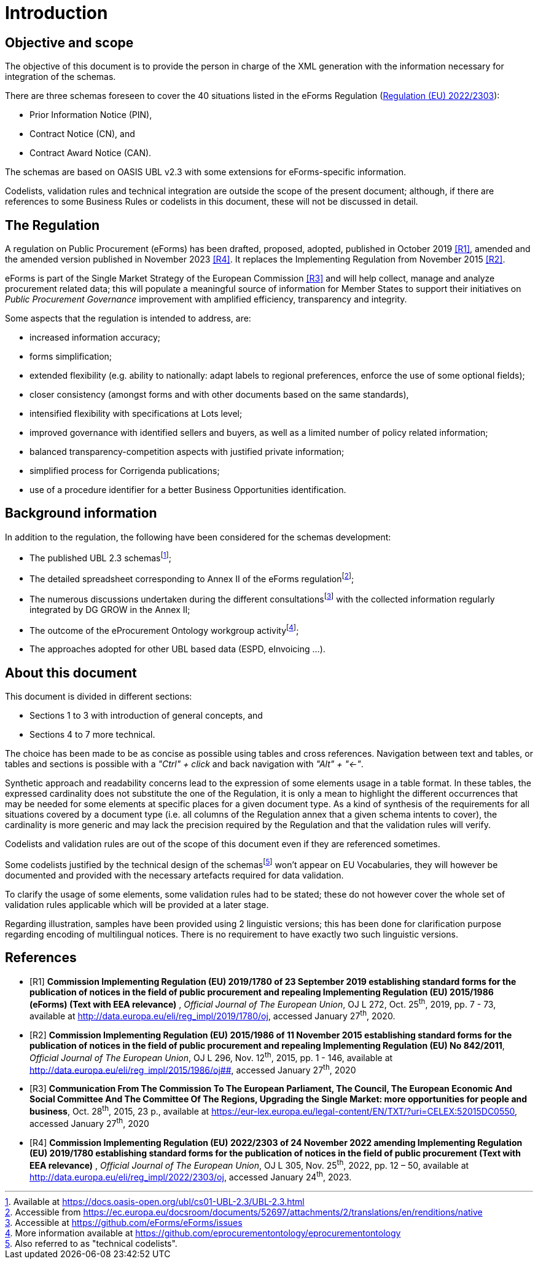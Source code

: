 :xrefstyle: short

= Introduction

[[objectiveAndScopeSection]]
== Objective and scope

The objective of this document is to provide the person in charge of the
XML generation with the information necessary for integration of the
schemas.

There are three schemas foreseen to cover the 40 situations listed in
the eForms Regulation
(https://eur-lex.europa.eu/legal-content/EN/TXT/?uri=CELEX%3A32022R2303[Regulation (EU) 2022/2303]):

* Prior Information Notice (PIN),

* Contract Notice (CN), and

* Contract Award Notice (CAN).

The schemas are based on OASIS UBL v2.3 with some extensions for 
eForms-specific information.

Codelists, validation rules and technical integration are outside the
scope of the present document; although, if there are references to some
Business Rules or codelists in this document, these will not be
discussed in detail.

[[theRegulationSection]]
== The Regulation

A regulation on Public Procurement (eForms) has been drafted, proposed,
adopted, published in October 2019 <<introduction-R1>>, amended and the amended version published in November 2023 <<introduction-R4>>. It replaces the
Implementing Regulation from November 2015 <<introduction-R2>>.

eForms is part of the Single Market Strategy of the European Commission
<<introduction-R3>> and will help collect, manage and analyze procurement related data;
this will populate a meaningful source of information for Member States
to support their initiatives on _Public Procurement Governance_
improvement with amplified efficiency, transparency and integrity.

Some aspects that the regulation is intended to address, are:

* increased information accuracy;

* forms simplification;

* extended flexibility (e.g. ability to nationally: adapt labels
to regional preferences, enforce the use of some optional fields);

* closer consistency (amongst forms and with other documents
based on the same standards),

* intensified flexibility with specifications at Lots level;

* improved governance with identified sellers and buyers, as
well as a limited number of policy related information;

* balanced transparency-competition aspects with justified
private information;

* simplified process for Corrigenda publications;

* use of a procedure identifier for a better Business
Opportunities identification.

[[backgroundInformationSection]]
== Background information

In addition to the regulation, the following have been considered for
the schemas development:

* The published UBL 2.3 schemasfootnote:[Available at https://docs.oasis-open.org/ubl/cs01-UBL-2.3/UBL-2.3.html];

* The detailed spreadsheet corresponding to Annex II of the
eForms regulationfootnote:[Accessible from https://ec.europa.eu/docsroom/documents/52697/attachments/2/translations/en/renditions/native];

* The numerous discussions undertaken during the different
consultationsfootnote:[Accessible at https://github.com/eForms/eForms/issues] with the collected information regularly integrated by DG GROW in the
Annex II;

* The outcome of the eProcurement Ontology workgroup activityfootnote:[More information available at https://github.com/eprocurementontology/eprocurementontology];

* The approaches adopted for other UBL based data (ESPD,
eInvoicing ...).

[[aboutThisDocumentSection]]
== About this document

This document is divided in different sections:

* Sections 1 to 3 with introduction of general concepts, and

* Sections 4 to 7 more technical.

The choice has been made to be as concise as possible using tables and
cross references. Navigation between text and tables, or tables and
sections is possible with a _"Ctrl" + click_ and back navigation with
_"Alt" + "←"_.

Synthetic approach and readability concerns lead to the expression of
some elements usage in a table format. In these tables, the expressed
cardinality does not substitute the one of the Regulation, it is only a
mean to highlight the different occurrences that may be needed for some
elements at specific places for a given document type. As a kind of
synthesis of the requirements for all situations covered by a document
type (i.e. all columns of the Regulation annex that a given schema
intents to cover), the cardinality is more generic and may lack the
precision required by the Regulation and that the validation rules will
verify.

Codelists and validation rules are out of the scope of this document
even if they are referenced sometimes.

Some codelists justified by the technical design of the schemasfootnote:[Also referred to as "technical codelists".]
won't appear on EU Vocabularies, they will however be documented and
provided with the necessary artefacts required for data validation.

To clarify the usage of some elements, some validation rules had to be
stated; these do not however cover the whole set of validation rules
applicable which will be provided at a later stage.

Regarding illustration, samples have been provided using 2 linguistic
versions; this has been done for clarification purpose regarding
encoding of multilingual notices. There is no requirement to have
exactly two such linguistic versions.

[bibliography]
== References


* [[[introduction-R1, R1]]] **Commission Implementing Regulation (EU) 2019/1780 of 23
September 2019 establishing standard forms for the publication of
notices in the field of public procurement and repealing Implementing
Regulation (EU) 2015/1986 (eForms) (Text with EEA relevance)** ,
_Official Journal of The European Union_, OJ L 272, Oct. 25^th^, 2019,
pp. 7 - 73, available at
[.MsoHyperlink]##http://data.europa.eu/eli/reg_impl/2019/1780/oj##,
accessed January 27^th^, 2020.
* [[[introduction-R2, R2]]] **Commission Implementing Regulation (EU) 2015/1986 of 11
November 2015 establishing standard forms for the publication of notices
in the field of public procurement and repealing Implementing Regulation
(EU) No 842/2011**, _Official Journal of The European Union_, OJ L 296,
Nov. 12^th^, 2015, pp. 1 - 146, available at
http://data.europa.eu/eli/reg_impl/2015/1986/oj##,
accessed January 27^th^, 2020
* [[[introduction-R3, R3]]] **Communication From The Commission To The European Parliament,
The Council, The European Economic And Social Committee And The
Committee Of The Regions, Upgrading the Single Market: more
opportunities for people and business**, Oct. 28^th^, 2015, 23 p.,
available at
https://eur-lex.europa.eu/legal-content/EN/TXT/?uri=CELEX:52015DC0550[https://eur-lex.europa.eu/legal-content/EN/TXT/?uri=CELEX:52015DC0550],
accessed January 27^th^, 2020
* [[[introduction-R4, R4]]] **Commission Implementing Regulation 
(EU) 2022/2303 of 24 November 2022 amending Implementing Regulation 
(EU) 2019/1780 establishing standard forms for the publication of 
notices in the field of public procurement (Text with EEA relevance)** ,
_Official Journal of The European Union_, OJ L 305, Nov. 25^th^, 2022, pp. 12 – 50, available at
[.MsoHyperlink]##http://data.europa.eu/eli/reg_impl/2022/2303/oj##,
accessed January 24^th^, 2023.